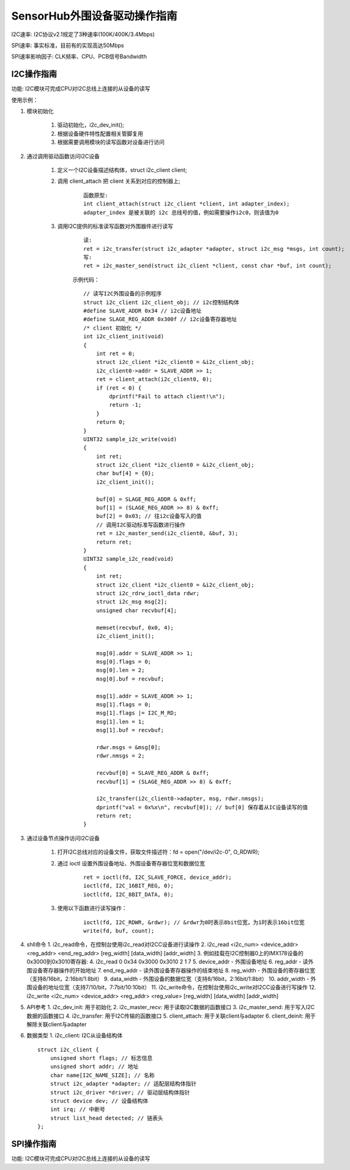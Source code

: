 SensorHub外围设备驱动操作指南
================================================


I2C速率: I2C协议v2.1规定了3种速率(100K/400K/3.4Mbps)

SPI速率: 事实标准，目前有的实现高达50Mbps

SPI速率影响因子: CLK频率、CPU、PCB信号Bandwidth


I2C操作指南
-------------------------

功能: I2C模块可完成CPU对I2C总线上连接的从设备的读写

使用示例：

1. 模块初始化

    1. 驱动初始化，i2c_dev_init();
    2. 根据设备硬件特性配置相关管脚复用
    3. 根据需要调用模块的读写函数对设备进行访问

2. 通过调用驱动函数访问I2C设备

    1. 定义一个I2C设备描述结构体，struct i2c_client client;
    2. 调用 client_attach 把 client 关系到对应的控制器上;
        ::

            函数原型:
            int client_attach(struct i2c_client *client, int adapter_index);
            adapter_index 是被关联的 i2c 总线号的值，例如需要操作i2c0，则该值为0
    3. 调用I2C提供的标准读写函数对外围器件进行读写
        ::

            读:
            ret = i2c_transfer(struct i2c_adapter *adapter, struct i2c_msg *msgs, int count);
            写:
            ret = i2c_master_send(struct i2c_client *client, const char *buf, int count);

        示例代码：
        ::

            // 读写I2C外围设备的示例程序
            struct i2c_client i2c_client_obj; // i2c控制结构体
            #define SLAVE_ADDR 0x34 // i2c设备地址
            #define SLAGE_REG_ADDR 0x300f // i2c设备寄存器地址
            /* client 初始化 */
            int i2c_client_init(void)
            {
                int ret = 0;
                struct i2c_client *i2c_client0 = &i2c_client_obj;
                i2c_client0->addr = SLAVE_ADDR >> 1;
                ret = client_attach(i2c_client0, 0);
                if (ret < 0) {
                    dprintf("Fail to attach client!\n");
                    return -1;
                }
                return 0;
            }
            UINT32 sample_i2c_write(void)
            {
                int ret;
                struct i2c_client *i2c_client0 = &i2c_client_obj;
                char buf[4] = {0};
                i2c_client_init();

                buf[0] = SLAGE_REG_ADDR & 0xff;
                buf[1] = (SLAGE_REG_ADDR >> 8) & 0xff;
                buf[2] = 0x03; // 往i2c设备写入的值
                // 调用I2C驱动标准写函数进行操作
                ret = i2c_master_send(i2c_client0, &buf, 3);
                return ret;
            }
            UINT32 sample_i2c_read(void)
            {
                int ret;
                struct i2c_client *i2c_client0 = &i2c_client_obj;
                struct i2c_rdrw_ioctl_data rdwr;
                struct i2c_msg msg[2];
                unsigned char recvbuf[4];

                memset(recvbuf, 0x0, 4);
                i2c_client_init();

                msg[0].addr = SLAVE_ADDR >> 1;
                msg[0].flags = 0;
                msg[0].len = 2;
                msg[0].buf = recvbuf;

                msg[1].addr = SLAVE_ADDR >> 1;
                msg[1].flags = 0;
                msg[1].flags |= I2C_M_RD;
                msg[1].len = 1;
                msg[1].buf = recvbuf;

                rdwr.msgs = &msg[0];
                rdwr.nmsgs = 2;

                recvbuf[0] = SLAVE_REG_ADDR & 0xff;
                recvbuf[1] = (SLAGE_REG_ADDR >> 8) & 0xff;

                i2c_transfer(i2c_client0->adapter, msg, rdwr.nmsgs);
                dprintf("val = 0x%x\n", recvbuf[0]); // buf[0] 保存着从IC设备读写的值
                return ret;
            }
3. 通过设备节点操作访问I2C设备 

    1. 打开I2C总线对应的设备文件，获取文件描述符：fd = open("/dev/i2c-0", O_RDWR);
    2. 通过 ioctl 设置外围设备地址、外围设备寄存器位宽和数据位宽
        ::

            ret = ioctl(fd, I2C_SLAVE_FORCE, device_addr);
            ioctl(fd, I2C_16BIT_REG, 0);
            ioctl(fd, I2C_8BIT_DATA, 0);
    3. 使用以下函数进行读写操作：
        ::

            ioctl(fd, I2C_RDWR, &rdwr); // &rdwr为0时表示8bit位宽，为1时表示16bit位宽
            write(fd, buf, count);

4. shll命令
   1. i2c_read命令，在控制台使用i2c_read对I2CC设备进行读操作
   2. i2c_read <i2c_num> <device_addr> <reg_addr> <end_reg_addr> [reg_width] [data_width] [addr_width]
   3. 例如挂载在I2C控制器0上的IMX178设备的0x3000到0x3010寄存器:
   4. i2c_read 0 0x34 0x3000 0x3010 2 1 7
   5. device_addr - 外围设备地址
   6. reg_addr - 读外围设备寄存器操作的开始地址
   7. end_reg_addr - 读外围设备寄存器操作的结束地址
   8. reg_width - 外围设备的寄存器位宽（支持8/16bit，2:16bit/1:8bit）
   9. data_width - 外围设备的数据位宽（支持8/16bit，2:16bit/1:8bit）
   10. addr_width - 外围设备的地址位宽（支持7/10/bit，7:7bit/10:10bit）
   11. i2c_write命令，在控制台使用i2c_write对I2CC设备进行写操作
   12. i2c_write <i2c_num> <device_addr> <reg_addr> <reg_value> [reg_width] [data_width] [addr_width]

5. API参考
   1. i2c_dev_init: 用于初始化
   2. i2c_master_recv: 用于读取I2C数据的函数接口
   3. i2c_master_send: 用于写入I2C数据的函数接口
   4. i2c_transfer: 用于I2C传输的函数接口
   5. client_attach: 用于关联client与adapter
   6. client_deinit: 用于解除关联client与adapter

6. 数据类型
   1. i2c_client: I2C从设备结构体
   ::

        struct i2c_client {
            unsigned short flags; // 标志信息
            unsigned short addr; // 地址
            char name[I2C_NAME_SIZE]; // 名称
            struct i2c_adapter *adapter; // 适配层结构体指针
            struct i2c_driver *driver; // 驱动层结构体指针
            struct device dev; // 设备结构体
            int irq; // 中断号
            struct list_head detected; // 链表头
        };




SPI操作指南
-------------------------

功能: I2C模块可完成CPU对I2C总线上连接的从设备的读写


